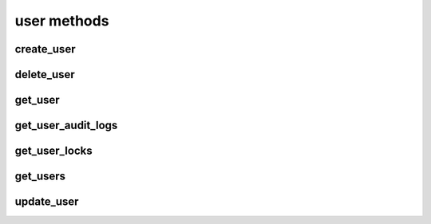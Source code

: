 .. _user-methods-ref:

user methods
============

create_user 
-----------

.. py:function:: create_user(apiuser, username, email, password=<Optional:''>, firstname=<Optional:''>, lastname=<Optional:''>, description=<Optional:''>, active=<Optional:True>, admin=<Optional:False>, extern_name=<Optional:'rhodecode'>, extern_type=<Optional:'rhodecode'>, force_password_change=<Optional:False>, create_personal_repo_group=<Optional:None>)

   Creates a new user and returns the new user object.

   This command can only be run using an |authtoken| with admin rights to
   the specified repository.

   This command takes the following options:

   :param apiuser: This is filled automatically from the |authtoken|.
   :type apiuser: AuthUser
   :param username: Set the new username.
   :type username: str or int
   :param email: Set the user email address.
   :type email: str
   :param password: Set the new user password.
   :type password: Optional(str)
   :param firstname: Set the new user firstname.
   :type firstname: Optional(str)
   :param lastname: Set the new user surname.
   :type lastname: Optional(str)
   :param description: Set user description, or short bio. Metatags are allowed.
   :type description: Optional(str)
   :param active: Set the user as active.
   :type active: Optional(``True`` | ``False``)
   :param admin: Give the new user admin rights.
   :type admin: Optional(``True`` | ``False``)
   :param extern_name: Set the authentication plugin name.
       Using LDAP this is filled with LDAP UID.
   :type extern_name: Optional(str)
   :param extern_type: Set the new user authentication plugin.
   :type extern_type: Optional(str)
   :param force_password_change: Force the new user to change password
       on next login.
   :type force_password_change: Optional(``True`` | ``False``)
   :param create_personal_repo_group: Create personal repo group for this user
   :type create_personal_repo_group: Optional(``True`` | ``False``)

   Example output:

   .. code-block:: bash

       id : <id_given_in_input>
       result: {
           "msg" : "created new user `<username>`",
           "user": <user_obj>
       }
       error:  null

   Example error output:

   .. code-block:: bash

     id : <id_given_in_input>
     result : null
     error :  {
       "user `<username>` already exist"
       or
       "email `<email>` already exist"
       or
       "failed to create user `<username>`"
     }


delete_user 
-----------

.. py:function:: delete_user(apiuser, userid)

   Deletes the specified user from the |RCE| user database.

   This command can only be run using an |authtoken| with admin rights to
   the specified repository.

   .. important::

      Ensure all open pull requests and open code review
      requests to this user are close.

      Also ensure all repositories, or repository groups owned by this
      user are reassigned before deletion.

   This command takes the following options:

   :param apiuser: This is filled automatically from the |authtoken|.
   :type apiuser: AuthUser
   :param userid: Set the user to delete.
   :type userid: str or int

   Example output:

   .. code-block:: bash

       id : <id_given_in_input>
       result: {
           "msg" : "deleted user ID:<userid> <username>",
           "user": null
       }
       error:  null

   Example error output:

   .. code-block:: bash

     id : <id_given_in_input>
     result : null
     error :  {
       "failed to delete user ID:<userid> <username>"
     }


get_user 
--------

.. py:function:: get_user(apiuser, userid=<Optional:<OptionalAttr:apiuser>>)

   Returns the information associated with a username or userid.

   * If the ``userid`` is not set, this command returns the information
     for the ``userid`` calling the method.

   .. note::

      Normal users may only run this command against their ``userid``. For
      full privileges you must run this command using an |authtoken| with
      admin rights.

   :param apiuser: This is filled automatically from the |authtoken|.
   :type apiuser: AuthUser
   :param userid: Sets the userid for which data will be returned.
   :type userid: Optional(str or int)

   Example output:

   .. code-block:: bash

       {
         "error": null,
         "id": <id>,
         "result": {
           "active": true,
           "admin": false,
           "api_keys": [ list of keys ],
           "auth_tokens": [ list of tokens with details ],
           "email": "user@example.com",
           "emails": [
             "user@example.com"
           ],
           "extern_name": "rhodecode",
           "extern_type": "rhodecode",
           "firstname": "username",
           "description": "user description",
           "ip_addresses": [],
           "language": null,
           "last_login": "Timestamp",
           "last_activity": "Timestamp",
           "lastname": "surnae",
           "permissions": <deprecated>,
           "permissions_summary": {
             "global": [
               "hg.inherit_default_perms.true",
               "usergroup.read",
               "hg.repogroup.create.false",
               "hg.create.none",
               "hg.password_reset.enabled",
               "hg.extern_activate.manual",
               "hg.create.write_on_repogroup.false",
               "hg.usergroup.create.false",
               "group.none",
               "repository.none",
               "hg.register.none",
               "hg.fork.repository"
             ],
             "repositories": { "username/example": "repository.write"},
             "repositories_groups": { "user-group/repo": "group.none" },
             "user_groups": { "user_group_name": "usergroup.read" }
           }
           "user_id": 32,
           "username": "username"
         }
       }


get_user_audit_logs 
-------------------

.. py:function:: get_user_audit_logs(apiuser, userid=<Optional:<OptionalAttr:apiuser>>)

   Fetches all action logs made by the specified user.

   This command takes the following options:

   :param apiuser: This is filled automatically from the |authtoken|.
   :type apiuser: AuthUser
   :param userid: Sets the userid whose list of locked |repos| will be
       displayed.
   :type userid: Optional(str or int)

   Example output:

   .. code-block:: bash

       id : <id_given_in_input>
       result : {
           [action, action,...]
       }
       error :  null


get_user_locks 
--------------

.. py:function:: get_user_locks(apiuser, userid=<Optional:<OptionalAttr:apiuser>>)

   Displays all repositories locked by the specified user.

   * If this command is run by a non-admin user, it returns
     a list of |repos| locked by that user.

   This command takes the following options:

   :param apiuser: This is filled automatically from the |authtoken|.
   :type apiuser: AuthUser
   :param userid: Sets the userid whose list of locked |repos| will be
       displayed.
   :type userid: Optional(str or int)

   Example output:

   .. code-block:: bash

       id : <id_given_in_input>
       result : {
           [repo_object, repo_object,...]
       }
       error :  null


get_users 
---------

.. py:function:: get_users(apiuser)

   Lists all users in the |RCE| user database.

   This command can only be run using an |authtoken| with admin rights to
   the specified repository.

   This command takes the following options:

   :param apiuser: This is filled automatically from the |authtoken|.
   :type apiuser: AuthUser

   Example output:

   .. code-block:: bash

       id : <id_given_in_input>
       result: [<user_object>, ...]
       error:  null


update_user 
-----------

.. py:function:: update_user(apiuser, userid, username=<Optional:None>, email=<Optional:None>, password=<Optional:None>, firstname=<Optional:None>, lastname=<Optional:None>, description=<Optional:None>, active=<Optional:None>, admin=<Optional:None>, extern_type=<Optional:None>, extern_name=<Optional:None>)

   Updates the details for the specified user, if that user exists.

   This command can only be run using an |authtoken| with admin rights to
   the specified repository.

   This command takes the following options:

   :param apiuser: This is filled automatically from |authtoken|.
   :type apiuser: AuthUser
   :param userid: Set the ``userid`` to update.
   :type userid: str or int
   :param username: Set the new username.
   :type username: str or int
   :param email: Set the new email.
   :type email: str
   :param password: Set the new password.
   :type password: Optional(str)
   :param firstname: Set the new first name.
   :type firstname: Optional(str)
   :param lastname: Set the new surname.
   :type lastname: Optional(str)
   :param description: Set user description, or short bio. Metatags are allowed.
   :type description: Optional(str)
   :param active: Set the new user as active.
   :type active: Optional(``True`` | ``False``)
   :param admin: Give the user admin rights.
   :type admin: Optional(``True`` | ``False``)
   :param extern_name: Set the authentication plugin user name.
       Using LDAP this is filled with LDAP UID.
   :type extern_name: Optional(str)
   :param extern_type: Set the authentication plugin type.
   :type extern_type: Optional(str)


   Example output:

   .. code-block:: bash

       id : <id_given_in_input>
       result: {
           "msg" : "updated user ID:<userid> <username>",
           "user": <user_object>,
       }
       error:  null

   Example error output:

   .. code-block:: bash

     id : <id_given_in_input>
     result : null
     error :  {
       "failed to update user `<username>`"
     }


